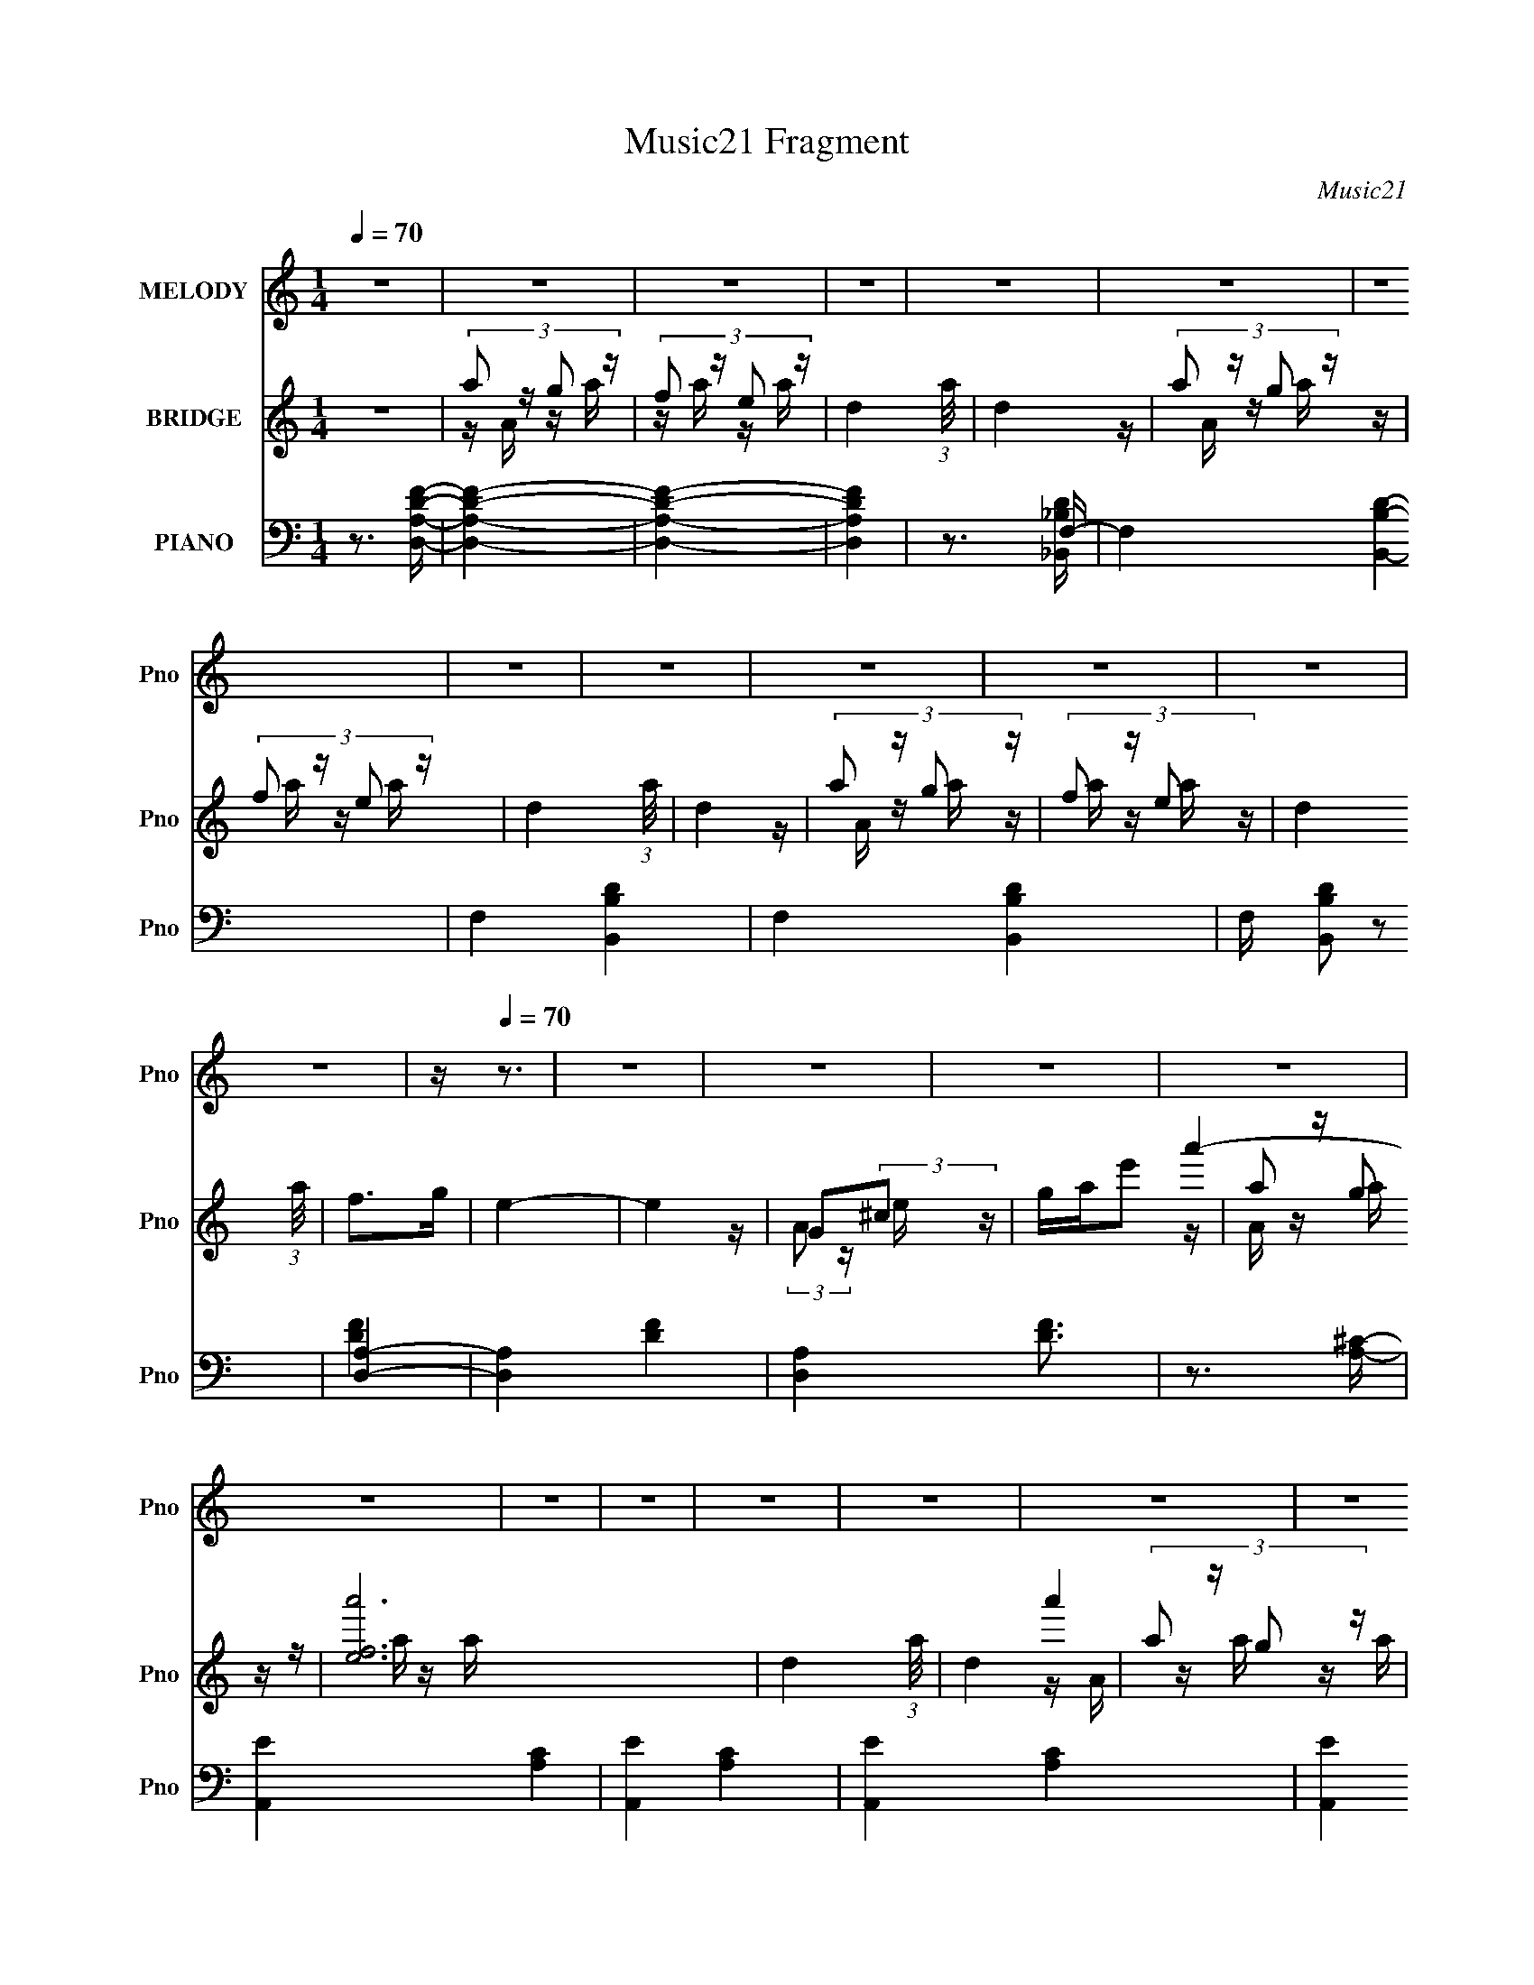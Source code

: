 X:1
T:Music21 Fragment
C:Music21
%%score 1 ( 2 3 4 ) ( 5 6 7 8 )
L:1/16
Q:1/4=70
M:1/4
I:linebreak $
K:none
V:1 treble nm="MELODY" snm="Pno"
V:2 treble nm="BRIDGE" snm="Pno"
V:3 treble 
L:1/4
V:4 treble 
L:1/4
V:5 bass nm="PIANO" snm="Pno"
V:6 bass 
V:7 bass 
L:1/8
V:8 bass 
L:1/4
V:1
 z4 | z4 | z4 | z4 | z4 | z4 | z4 | z4 | z4 | z4 | z4 | z4 | z4 | z[Q:1/4=70] z3 | z4 | z4 | z4 | %17
 z4 | z4 | z4 | z4 | z4 | z4 | z4 | z4 | z4 | z4 | z4 | z4 | z4 | z4 | z4 | z4 | z2 dc | c2dA- | %35
 A3 z | G2FA- | A4- | A4 | z4 | z4 | z2 dd | d2 (3:2:1e2 d- | dc2 z | c2dA- | A4- | A4 | z4 | %48
[Q:1/4=70] z3 A | GFFD | F2DF- | F4 | D2F2 | AGGF | G2AG- | G3 z | AGFA- | A4- | A4- | A4- | %60
 A2 z2 |[Q:1/4=70] z2 dc | c2dA- | A3 z | G2FA- | A4- | A4 | z4 | z4 |[Q:1/4=70] z2 dd | %70
 d2 (3:2:1e2 d- | dc2 z | c2dA- |[Q:1/4=70] A4- | A4 | z4 | z3 A | GFFD | F2DF- | F4 | D2F2 | %81
 AGGF | G2AG- | G3 z | Ac[Q:1/4=70]Ad- | d4- | d4- | d4- | d2 z2 | z2 dd | d2de- | e2e z | de2d | %93
 c4- | c2 (3:2:1A2 d- | d4- | d4 | z2 dd | d2f[Q:1/4=70]g- | g2e2 | de2d | c4- | c4- | c2 z2 | %104
 z3 A | _BABA- |[Q:1/4=70] _B2 (3:2:1A/ A c- | c2_B2- | B z ^cd- | e2 (3:2:1d/ A2- | %110
 g2 (3:2:2A e2 f- | f2d2- | d z dc- | d (3:2:1c/ z d c | d2c[Q:1/4=70]d- | d2d2 | (3:2:1e2 f3 | %117
 e4- | e4- | e4- | e3 z | z2 ff | f z fg- | g2e2 | d2cd- | d2d2 | c2_B[Q:1/4=70]c- | c4- | c3 z | %129
 z2 ff | f2ge- | e z e2 | d2c z | dfff | f2dg- |[Q:1/4=70] g4- | g4 | z2 ff | f z fg- | g2e2 | %140
 d2cd- | d2d2 | c2_Bc- | c4- | c3 z | z2 ff | f2ge- | e z e2 | d2c z | dfff | f2dg- | g4- | g4 | %153
 z4 | z2 fe | f4- | f4- | f4- | f z3 | z4 | z4 | z4 | z4 | z4 | z4 | z4 | z4 | z4 | z4 | z4 | z4 | %171
 z4 | z4 |[Q:1/4=70] z4 | z4 | z4 | z4 | z4 | z4 | z4 | z4 | z4 | z4 | z4 | z4 | z4 | z4 | z4 | %188
 z4 | z4 |[Q:1/4=70] z4 | z4 | z4 | z4 | z4 | z4 | z4 | z4 | z4 | z4 | z4 | z4 | z4 | z2 dc | %204
 c2dA- | A3 z | G2FA- | A4- | A4 | z4 | z4 | z2 dd | d2 (3:2:1e2 d- | dc2 z | c2dA- | %215
 A4-[Q:1/4=70] | A4 | z4 | z3 A | GFFD | F2DF- | F4 | D2F2 | AGGF | G2AG- | G3 z | AcAd- | d4- | %228
 d4- | d4-[Q:1/4=70] | d2 z2 | z2 dd | d2de- | e2e z | de2d | c4- | c2 (3:2:1A2 d- | d4- | d4 | %239
 z2 dd | d2fg- | g2e2 | de2[Q:1/4=70]d | c4- | c4- | c2 z2 | z3 A | _BABA- | _B2 (3:2:1A/ A c- | %249
 c2_B2- | B z ^cd- | e2 (3:2:1d/ A2- | g2 (3:2:2A e2 f- | f2d2- | d z dc- | d (3:2:1c/ z d c | %256
 d2cd- | d2d2 | (3:2:1e2 f3 | e4- | e4- | e4- | e3 z | z2 ff | f z fg- | g2e2 | d2cd- | d2d2 | %268
 c2_Bc- | c4- | c3 z | z2[Q:1/4=70] ff | f2ge- | e z e2 | d2c z | dfff | f2dg- | g4- | g4 | z2 ff | %280
 f z fg- | g2e2 | d2cd- | d2d2 | c2_Bc- | c4- | c3 z | (3:2:2z2[Q:1/4=70] z ff | f2ge- | e z e2 | %290
 d2c z | dff[Q:1/4=70]f | f2dg- | g4- | g4 | z2 ff | f z fg- | g2e2 | d2cd- | d2d2 | %300
 c2_B[Q:1/4=70]c- | c4- | c3 z | z2 ff | f2ge- | e z e2 | d2c z | dfff | f2dg- | g4- | g4 | z2 ff | %312
 f z fg- | g2e2 | d2cd- | d2d2 | c2_Bc- | c4- | c3 z | z2 ff | f2ge- | e z e2 | d2c z | dfff | %324
 f2dg- | g4- | g4 | z4 | z2 fe | f4- | f4- | f4- | (3:2:2f2 z4 | z4 | z4 | z4 | z4 | %337
[Q:1/4=68][Q:1/4=66] z2[Q:1/4=64] z2 |[Q:1/4=62] z2[Q:1/4=62] z2 | %339
[Q:1/4=60] (3:2:2z2[Q:1/4=59] z[Q:1/4=58] z2 |] %340
V:2
 z4 | (3:2:4a2 z g2 z | (3:2:4f2 z e2 z | d4- (3:2:1a/ | d4 | (3:2:4a2 z g2 z | (3:2:4f2 z e2 z | %7
 d4- (3:2:1a/ | d4 | (3:2:4a2 z g2 z | (3:2:4f2 z e2 z | d4 (3:2:1a/ | f2>g2 | e4-[Q:1/4=70] | e4 | %15
 G2(3:2:2^c2 z | gae'2 | (3:2:4a2 z g2 z | [a'fe]12 | d4- (3:2:1a/ | d4 | (3:2:4a2 z g2 z | %22
 [a'fe]8 | d4- (3:2:1a/ | f'4 d4 | (3:2:4g2 z f2 z | [g'ed]12 | c4- (3:2:1g/ | c2 (3:2:2f2 z | %29
 [dd']4- | [dd']4- | [dd']4- | [dd']3 z | z4 | z4 | z4 | z4 | z4 | z4 | z4 | z4 | z4 | z4 | z4 | %44
 z4 | z2 A,2- | D3 (3:2:1A, z | F3 (3:2:1E z |[Q:1/4=70] [FA]4 | z4 | z4 | z4 | z4 | z4 | z4 | z4 | %56
 z4 | aAga | (3:2:4f2 z e2 z | (3:2:1[ad]/ d2/3f(3:2:2a2 z | d(3:2:2A2 z G- | %61
[Q:1/4=70] d4 (3:2:1G/ | z4 | z4 | z4 | z4 | z2 (3:2:2G2 z | (3:2:2A4 z2 | f2e2 | %69
[Q:1/4=70] [Ad]4- | [Ad]3 z | z4 | z4 |[Q:1/4=70] z4 | z4 | d(3:2:2A2 z A- | %76
 (3:2:1[Af]/ (3:2:2f3/2 z g2 | f4- | f2 z2 | z4 | z4 | z4 | z4 | z4 | z2[Q:1/4=70] z2 | %85
 (3:2:2D4 z2 | F z [FA] z | [EG] z D2- | [DE]2 (3:2:2E z2 | z4 | d4 | c4- | c3 z | c4 | A4- | %95
 d4- A | d z3 | [_Bd]4- | [Bd]2 (3:2:2z[Q:1/4=70] z2 | c4- | c2 z2 | z4 | (3:2:2c4 z2 | %103
 c2 (3:2:1A G2 | A4 | [G_B]4- |[Q:1/4=70] [GB]4- | [GB]4 | G3 z | A4- | A4 | z4 | G3 z | F4- | %114
 F3[Q:1/4=70] z | z4 | G3 z | [EA]4- | [EA]4 | z4 | z4 | [df]4- | [df]3 z | [ce]4- | [ce]3 z | %125
 [_Bd]3 z | [Gc]3[Q:1/4=70] z | [FA]4- | [FA] z [EG]2 | [DF]4- | [DF]2 z2 | [ce]4- | [ce]2 z2 | %133
 [_Bd]4- | [Bd]3 z |[Q:1/4=70] [ce]3 z | [eg]3 z | [df]4- | [df]4 | [ce]4- | [ce] z c2 | [_Bd]4 | %142
 [Gc]3 z | [Ac]4- | [Ac]2 z2 | z4 | [df]3 z | [ce]4- | [ce] z c z | [_Bd]4- | [Bd]3 z | [Gc]4- | %152
 [Gc]4- | [Gc]4- | [Gc]3 z | (3:2:4a2 z g2 z | (3:2:4f2 z e2 z | d4- (3:2:1A/ | d4 | %159
 (3:2:4a2 z g2 z | (3:2:4f2 z e2 z | d4- (3:2:1A/ | d4 | (3:2:4a2 z g2 z | (3:2:4f2 z e2 z | %165
 d4 (3:2:1A/ | f2>g2 | e4- | e4- | e4- | a e3 b ^c'2 | d'4- | d'4- |[Q:1/4=70] d'2[d'c']a | %174
 c'2d'a- | a4- | a4- | a4 | f'2e'2 | d'4- | d'2>c'2- | d'2 (3:2:1c'/ a2- | a2gf- | %183
 (3:2:5g2 f/ z e2- e- | e4- | e4 | a2 (3:2:2z e'2 | f'4- | f'4- | (3:2:2f'4 e'2 | %190
[Q:1/4=70] (3:2:2f'2 z c' z | d'4- | d'4- | d'3 z | d'2 (3:2:2z f'2 | e'2d'e'- | e'2d' z | c'4 | %198
 z2 [d'e'] z | [f'e'] z d'2- | d'4- | d'4- | d'4 | z4 | z4 | z4 | z4 | z4 | z2 (3:2:2G2 z | %209
 (3:2:2A4 z2 | f2e2 | [Ad]4- | [Ad]3 z | z4 | z4 | z2[Q:1/4=70] z2 | z4 | d(3:2:2A2 z A- | %218
 (3:2:1[Af]/ (3:2:2f3/2 z g2 | f4- | f2 z2 | z4 | z4 | z4 | z4 | z4 | z4 | (3:2:2D4 z2 | %228
 F z [FA] z |[Q:1/4=70] [EG] z D2- | [DE]2 (3:2:2E z2 | z4 | d4 | c4- | c3 z | c4 | A4- | d4- A | %238
 d z3 | [_Bd]4- | [Bd]2 z2 | c4- | c2[Q:1/4=70] z2 | z4 | (3:2:2c4 z2 | c2 (3:2:1A G2 | A4 | %247
 [G_B]4- | [GB]4- | [GB]4 | G3 z | A4- | A4 | z4 | G3 z | F4- | F3 z | z4 | G3 z | [EA]4- | [EA]4 | %261
 z4 | z4 | [df]4- | [df]3 z | [ce]4- | [ce]3 z | [_Bd]3 z | [Gc]3 z | [FA]4- | [FA] z [EG]2 | %271
 [DF]4-[Q:1/4=70] | [DF]2 z2 | [ce]4- | [ce]2 z2 | [_Bd]4- | [Bd]3 z | [ce]3 z | [eg]3 z | [df]4- | %280
 [df]4 | [ce]4- | [ce] z c2 | [_Bd]4 | [Gc]3 z | [Ac]4- | [Ac]2 z2 | (3:2:2z2[Q:1/4=70] z4 | %288
 [df]3 z | [ce]4- | [ce] z c z | [_Bd]4-[Q:1/4=70] | [Bd]3 z | [Gc]4- | [Gc]3 z | [df]4- | %296
 [df]3 z | [ce]4- | [ce]3 z | [_Bd]3 z | [Gc]3[Q:1/4=70] z | [FA]4- | [FA] z [EG]2 | [DF]4- | %304
 [DF]2 z2 | [ce]4- | [ce]2 z2 | [_Bd]4- | [Bd]3 z | [ce]3 z | [eg]3 z | [df]4- | [df]4 | [ce]4- | %314
 [ce] z c2 | [_Bd]4 | [Gc]3 z | [Ac]4- | [Ac]2 z2 | z4 | [df]3 z | [ce]4- | [ce] z c z | [_Bd]4- | %324
 [Bd]3 z | [Gc]4- | [Gc]4- | [Gc]4- | [Gc]3 z | (3:2:4a2 z g2 z | (3:2:4f2 z e2 z | d4- (3:2:1A/ | %332
 d4 | (3:2:4a2 z g2 z | (3:2:4f2 z e2 z | d4- (3:2:1A/ | d4 | %337
[Q:1/4=68][Q:1/4=66][Q:1/4=64] (3:2:4g2 z f2 z |[Q:1/4=62][Q:1/4=62] (3:2:4e2 z d2 z | %339
[Q:1/4=60] c4- (3:2:1G/[Q:1/4=59][Q:1/4=58] | c2 (3:2:2f2 z | d4- | d4- | d4- | d3 z |] %345
V:3
 x | z/4 A/4 z/4 a/4 | z/4 a/4 z/4 a/4- | x13/12 | x | z/4 A/4 z/4 a/4 | z/4 a/4 z/4 a/4- | %7
 x13/12 | x | z/4 A/4 z/4 a/4 | z/4 a/4 z/4 a/4- | x13/12 | x | x | x | z/4 (3:2:2A/ z/4 e/4 | x | %17
 a'- | z/4 a/4 z/4 a/4- x2 | x13/12 | x | a'- | z/4 a/4 z/4 a/4- x | x13/12 | x2 | g'- | %26
 z/4 (3:2:2g/ z/4 g/4- x2 | x13/12 | z3/4 e/4 | x | x | x | x | x | x | x | x | x | x | x | x | x | %42
 x | x | x | x | z/ E/- x/6 | x7/6 | x | x | x | x | x | x | x | x | x | x | z/4 a/4 z/4 a/4- | %59
 z3/4 A/4 | z/ (3:2:2e/ z/4 | x13/12 | x | x | x | x | z3/4 c/4 | z/ c/ | x | x | x | x | x | x | %74
 x | z/ (3:2:2e/ z/4 | z/4 (3:2:2A/ z/ | x | x | x | x | x | x | x | x | z/ E/ | x | z/ F/ | %88
 z/ F/ | x | x | x | x | x | x | x5/4 | x | x | x | x | x | x | z/ A/- | x7/6 | x | x | x | x | x | %109
 x | x | x | x | x | x | x | x | x | x | x | x | x | x | x | x | x | x | x | x | x | x | x | x | %133
 x | x | x | x | x | x | x | x | x | x | x | x | x | x | x | x | x | x | x | x | x | x | %155
 z/4 A/4 z/4 A/4 | z/4 A/4 z/4 A/4- | x13/12 | x | z/4 A/4 z/4 A/4 | z/4 A/4 z/4 A/4- | x13/12 | %162
 x | z/4 (3:2:2A/ z/4 A/4 | z/4 (3:2:2A/ z/4 A/4- | x13/12 | x | x | x | x | x7/4 | x | x | x | x | %175
 x | x | x | x | x | x | x13/12 | x | z/4 (3:2:2a/ z/ x/12 | x | x | z/4 (3:2:2d'/ z/ | x | x | x | %190
 z/4 (3:2:2e'/ z/ | x | x | x | (3z/ e'/ z/ | x | (3:2:2z c'/- | x | x | x | x | x | x | x | x | %205
 x | x | x | z3/4 c/4 | z/ c/ | x | x | x | x | x | x | x | z/ (3:2:2e/ z/4 | z/4 (3:2:2A/ z/ | x | %220
 x | x | x | x | x | x | x | z/ E/ | x | z/ F/ | z/ F/ | x | x | x | x | x | x | x5/4 | x | x | x | %241
 x | x | x | z/ A/- | x7/6 | x | x | x | x | x | x | x | x | x | x | x | x | x | x | x | x | x | %263
 x | x | x | x | x | x | x | x | x | x | x | x | x | x | x | x | x | x | x | x | x | x | x | x | %287
 x | x | x | x | x | x | x | x | x | x | x | x | x | x | x | x | x | x | x | x | x | x | x | x | %311
 x | x | x | x | x | x | x | x | x | x | x | x | x | x | x | x | x | x | z/4 A/4 z/4 A/4 | %330
 z/4 A/4 z/4 A/4- | x13/12 | x | z/4 A/4 z/4 A/4 | z/4 A/4 z/4 A/4- | x13/12 | x | %337
 z/4 (3:2:2G/ z/4 G/4 | z/4 (3:2:2G/ z/4 G/4- | x13/12 | z3/4 e/4 | x | x | x | x |] %345
V:4
 x | x | x | x13/12 | x | x | x | x13/12 | x | x | x | x13/12 | x | x | x | x | x | %17
 z/4 A/4 z/4 a/4 | x3 | x13/12 | x | z/4 A/4 z/4 a/4 | x2 | x13/12 | x2 | z/4 (3:2:2G/ z/4 g/4 | %26
 x3 | x13/12 | x | x | x | x | x | x | x | x | x | x | x | x | x | x | x | x | x | x | x7/6 | %47
 x7/6 | x | x | x | x | x | x | x | x | x | x | x | x | x | x13/12 | x | x | x | x | x | x | x | %69
 x | x | x | x | x | x | x | x | x | x | x | x | x | x | x | x | x | x | x | x | x | x | x | x | %93
 x | x | x5/4 | x | x | x | x | x | x | x | x7/6 | x | x | x | x | x | x | x | x | x | x | x | x | %116
 x | x | x | x | x | x | x | x | x | x | x | x | x | x | x | x | x | x | x | x | x | x | x | x | %140
 x | x | x | x | x | x | x | x | x | x | x | x | x | x | x | x | x | x13/12 | x | x | x | x13/12 | %162
 x | x | x | x13/12 | x | x | x | x | x7/4 | x | x | x | x | x | x | x | x | x | x | x13/12 | x | %183
 x13/12 | x | x | x | x | x | x | x | x | x | x | x | x | x | x | x | x | x | x | x | x | x | x | %206
 x | x | x | x | x | x | x | x | x | x | x | x | x | x | x | x | x | x | x | x | x | x | x | x | %230
 x | x | x | x | x | x | x | x5/4 | x | x | x | x | x | x | x | x7/6 | x | x | x | x | x | x | x | %253
 x | x | x | x | x | x | x | x | x | x | x | x | x | x | x | x | x | x | x | x | x | x | x | x | %277
 x | x | x | x | x | x | x | x | x | x | x | x | x | x | x | x | x | x | x | x | x | x | x | x | %301
 x | x | x | x | x | x | x | x | x | x | x | x | x | x | x | x | x | x | x | x | x | x | x | x | %325
 x | x | x | x | x | x | x13/12 | x | x | x | x13/12 | x | x | x | x13/12 | x | x | x | x | x |] %345
V:5
 z3 [A,DD,F]- | [A,DD,F]4- | [A,DD,F]4- | [A,DD,F]4 | z3 F,- | F,4- [B,B,,D]4- | F,4- [B,B,,D]4- | %7
 F,4- [B,B,,D]4- | F, [B,B,,D]2 z2 | [D,A,]4- | [D,A,]4- [DF]4- | [D,A,]4 [DF]3 | z3 [A,^C]- | %13
 [A,,E]4- [A,C]4-[Q:1/4=70] | [A,,E]4- [A,C]4- | [A,,E]4- [A,C]4- | [A,,E]4 [A,C] | [D,,D,A,D]4- | %18
 [D,,D,A,D]4- F4- | [D,,D,A,D]4- F4- | [D,,D,A,D]2 F3 D,,2 | [_B,,_B,D]4- | [B,,B,D]4- F,4- | %23
 [B,,B,D]4- F,4- | [B,,B,D]3 F, F, z | [C,C]4- | [C,C]4- [G,CE]4- | [C,C]4- [G,CE]4- | %28
 [C,C]2 [G,CE]3 C,,2 | D,,4- | D,,4- [A,,A,DF]4- | D,,4- [A,,A,DF]4- | D,, [A,,A,DF]3 z | D,4- | %34
 D,4- [A,DF]4- | D,4- [A,DF]3 | [A,DF]2 D,2 A,,2 | F,,4- | [F,,-C,]8 F,, | z2 F, z | [A,C] z F, z | %41
 D,4- | D,3 A, z | A,,4- | [A,CE] (3:2:2A,,2 z E,2 | D,4- | D2 D,4- E2 | [DF]4- D,4- | %48
[Q:1/4=70] (3:2:1[DF]4 D,2 D,2 | _B,,4- | [B,,_B,]7 | [_B,D]4 | [_B,,_B,D]2F, z | C,4- | %54
 [CE]3 (3:2:2C,4 G, z | [CE]3 z | [C,C]2G, z | D,4- | D,4- [A,F]4- [DF]4- | D,4- [A,F]3 [DF]3 | %60
 [A,DF] (3:2:2D,2 z A,, z |[Q:1/4=70] D,4- | [DF] D,4 (3:2:1A, | D,4- | [D,A,F] [A,F][D,A,]D,, | %65
 F,,4- | [A,C] F,,3 C,4- F,2- | [C,F,,] (3:2:1F, x/3 F,,2- | [F,A,C]2 F,,2 (3:2:1C, A,, C, | %69
[Q:1/4=70] D,4- | [D,DA,]3 z | A,,4- | (3:2:1[A,,CEC]4[CE,]/3 (3:2:2E,/ A,/ x/3 |[Q:1/4=70] D,4- | %74
 [D,DA,]2>A,2 | [D,A,]2D,2- | [D,DF]2 (3:2:1[A,D,]/D,2/3[C,A,] | _B,,4- | [B,,_B,D]4 (3:2:1F, | %79
 [F,_B,,D] [_B,,D]B,,2- | [_B,D] B,, (3:2:1F, z B, z | C,4- | [CE] C,3 z | C,4- | %84
 [G,CE]2 (3:2:2C,4[Q:1/4=70] z2 | D,4- | [D,D]2 A, z | D,4 | (3:2:2[D,DF]2 z [D,D][C,A,] | _B,,4- | %90
 [_B,D]2 (3:2:1B,,2 F, [_B,,B,] | C,4 | [CE] z G, z | F,,4- | %94
 (3:2:1[F,,F,CC,]4[C,C,]/3 (3:2:1[C,F,,]/F,,2/3 | D,4 | F2[D,D]C, | _B,,4- | %98
 (3:2:1[B,,_B,F]2 [_B,FF,]2/3 [F,B,D]/3(3:2:2[B,D]3/2[Q:1/4=70] z | C,4- | %100
 (3:2:1[C,G,]2 x2/3 G, z | F,,4- | [F,,FA,]3 [A,A,C,] C,7/3 | [CF,,-]2 F,,2- | [A,CF]2 F,,2 C, z | %105
 G,,4- |[Q:1/4=70] [G,,G,_B,]3 (3:2:1[D,G,,-G,-] [G,,G,]/3- | (3:2:1[G,,G,G,,-]/ [G,,-B,]11/3 | %108
 [G,D]2 G,,2 D, D, z | A,,4- | ^C (3:2:2A,,4 E, A, E, [A,,A,] | D,4- | [D,F] F[D,E][C,A,] | %113
 _B,,4- | (3:2:1[B,,_B,F,]4(3:2:1[F,F,] F,/3[Q:1/4=70] x/3 | B, [_B,,F,]3- | %116
 [_B,DF] [B,,F,] z B, z | (3:2:2[A,,A,^C]4 z2 | [A,,A,^CE]2 (3:2:1[A,,E,] [A,,E,] [A,CE]- | %119
 (3:2:1[A,CEA,,]/ A,,2/3(3:2:2[A,,A,^CE]2 z G,- | (3:2:1[G,A,,^C]/ [A,,^CE,]8/3C, | D,4- | %122
 (3:2:1[D,DF]2 [DF]2/3(3:2:2D2 z | (6:5:1[FA,,-]2 A,,7/3- | [A,CE]2 (3:2:1A,,2 E, E, z | %125
 (3:2:2[_B,,D]4 z2 |[Q:1/4=70] [C,C]2G, z | F,,4- | [F,,A,CA,]2 [C,E](3:2:2E/ z | D,4- | %130
 [D,A,]2 A, z | A,,4- | (3:2:1[A,,A,E,]2E,2/3A, z | _B,,4- | [_B,DF]2 B,, (3:2:1F, F, z | %135
[Q:1/4=70] C,4- | [C,G,CE] (3:2:2[G,CE]/ z G, z | D,4- | [D,A,DF] (3:2:2[A,DF]/ z A,D | A,,4- | %140
 [A,CE]2 A,, (3:2:1E, E, z | [_B,,_B,D]2>B,2 | [C,C]2G, z | F,,4- | %144
 (3:2:1[F,,CF]2 [C,E] (3:2:2E3/2 z | D,4- | (3:2:1[D,A,A,]4 A,/3 z | A,,4- | [A,,A,CE]2 [E,A,] z | %149
 _B,,4- | [B,,_B,D] (3:2:2[_B,DF,]/ (1:1:1F,/ x/3 B,D | C,4- | [C,E]2 E2 | C,4- | C,2 C3 z | %155
 D,,4- | D2 D,,4- | [D,,-F]4 D,, | [DF]2A, z | _B,,4- | _B, B,,4- F,2 | [_B,D] B,,4- | %162
 [B,,_B,D]2 (3:2:2[_B,D] z2 | D,4- | [DF]2 (3:2:1D,2 A, z | _B,,4 | [F,_B,D]4- | A,,4- [F,B,D] | %168
 [A,,A,]3 [E,A-]3 | [AA,,-] [A,,-E]3 | [A,,A,^CEA,]2>A,2 | D,,4- | %172
 [D,,A,DF] (3:2:1A,, x/3 (3:2:2A,2 z |[Q:1/4=70] (3:2:2[D,A,DF]4 z2 | (3:2:2[A,DF]2 z A,2 | %175
 _B,,4- | [B,,_B,F]2 (3:2:1[F,F,]F,2/3<[_B,,B,]2/3- | (3:2:1[B,,B,_B,,-]/ [_B,,-D]11/3 | %178
 [_B,DF]2 B,, _B,,2 | D,,4- | [D,,A,]A,(3:2:2D2 z | (3:2:1[D,,A,_B,,-]/ _B,,11/3- | %182
 [B,,_B,DF] [_B,DF]B,D | A,,4- | [A,,^C,]3 [^C,C] | A,,4- | [A,^CA] A,,2 E, [A,G] z | D,,4- | %188
 [D,,A,DF] (3:2:1A,, x/3 (3:2:2A,2 z | (3:2:2[D,A,DF]4 z2 |[Q:1/4=70] (3:2:2[A,DF]2 z A,2 | %191
 _B,,4- | [_B,F]2 B,, (3:2:1F, [_B,,F,] [B,D]- | (6:5:1[B,D_B,,-]2 _B,,7/3- | [_B,DF]2 B,, _B,, z | %195
 C,4- | [C,DC]2>G,2- | (3:2:1[G,C,-]/ C,11/3- | [C,G,E] (3:2:2[G,E]/ z C z | D,,4- | %200
 D,4- D,,4- [A,D]4- A,,4- | D,4- D,,4- [A,D]4 A,,4- | D, D,,4 (3:2:1A,, A,2 | D,4- | %204
 [DF] D,4- (3:2:1A, | [D,D]6 | [A,F]2A, z | F,,4- | [A,C] F,,4- C,4- F,2- | %209
 (6:5:1[F,,CF,-]8 C, (3:2:1F, | A,2 F, (3:2:1C, C, z | D,4- | [D,F]3 z | A,,4- | %214
 (3:2:1[A,,EC]4[CE,]/3 (3:2:2E,/ A,/ x/3 |[Q:1/4=70] D,4- | [D,F]3 F | (3:2:1[A,D,-] D,10/3- | %218
 [D,F]2 (3:2:1[A,E]/E5/3 | _B,,4- | (3:2:2[B,,_B,D]8 F, | [F,_B,] _B,2F,- | %222
 (6:5:1[F,_B,]2 [B,,B,] B,/3 z | C,4- | [CE] C,3 z | C,4- | [G,CE]2 C, z2 | D,4- | [D,D]2 A, z | %229
[Q:1/4=70] D,4 | (3:2:2[D,DF]2 z [D,D][C,A,] | _B,,4- | [_B,D]2 (3:2:1B,,2 F, [_B,,B,] | C,4 | %234
 [CE] z G, z | F,,4- | (3:2:1[F,,F,CC,]4[C,C,]/3 (3:2:1[C,F,,]/F,,2/3 | D,4 | F2[D,D]C, | _B,,4- | %240
 (3:2:1[B,,_B,F]2 [_B,FF,]2/3 [F,B,D]/3(3:2:2[B,D]3/2 z | C,4- | %242
 (3:2:1[C,G,]2[Q:1/4=70] x2/3 G, z | F,,4- | [F,,FA,]3 [A,A,C,] C,7/3 | [CF,,-]2 F,,2- | %246
 [A,CF]2 F,,2 C, z | G,,4- | [G,,G,_B,]3 (3:2:1[D,G,,-G,-] [G,,G,]/3- | %249
 (3:2:1[G,,G,G,,-]/ [G,,-B,]11/3 | [G,D]2 G,,2 D, D, z | A,,4- | ^C (3:2:2A,,4 E, A, E, [A,,A,] | %253
 D,4- | [D,F] F[D,E][C,A,] | _B,,4- | (3:2:1[B,,_B,F,]4(3:2:1[F,F,] F,/3 x/3 | B, [_B,,F,]3- | %258
 [_B,DF] [B,,F,] z B, z | (3:2:2[A,,A,^C]4 z2 | [A,,A,^CE]2 (3:2:1[A,,E,] [A,,E,] [A,CE]- | %261
 (3:2:1[A,CEA,,]/ A,,2/3(3:2:2[A,,A,^CE]2 z G,- | (3:2:1[G,A,,^C]/ [A,,^CE,]8/3C, | D,4- | %264
 (3:2:1[D,DF]2 [DF]2/3(3:2:2D2 z | (6:5:1[FA,,-]2 A,,7/3- | [A,CE]2 (3:2:1A,,2 E, E, z | %267
 (3:2:2[_B,,D]4 z2 | [C,C]2G, z | F,,4- | [F,,A,CA,]2 [C,E](3:2:2E/ z |[Q:1/4=70] D,4- | %272
 [D,A,]2 A, z | A,,4- | (3:2:1[A,,A,E,]2E,2/3A, z | _B,,4- | [_B,DF]2 B,, (3:2:1F, F, z | C,4- | %278
 [C,G,CE] (3:2:2[G,CE]/ z G, z | D,4- | [D,A,DF] (3:2:2[A,DF]/ z A,D | A,,4- | %282
 [A,CE]2 A,, (3:2:1E, E, z | [_B,,_B,D]2>B,2 | [C,C]2G, z | F,,4- | %286
 (3:2:1[F,,CF]2 [C,E] (3:2:2E3/2 z |[Q:1/4=70] D,4- | (3:2:1[D,A,A,]4 A,/3 z | A,,4- | %290
 [A,,A,CE]2 [E,A,] z |[Q:1/4=70] _B,,4- | [B,,_B,D] (3:2:2[_B,DF,]/ (1:1:1F,/ x/3 B,D | C,4- | %294
 [C,E]2 E z | D,4- | (3:2:1[D,DF]2 [DF]2/3(3:2:2D2 z | (6:5:1[FA,,-]2 A,,7/3- | %298
 [A,CE]2 (3:2:1A,,2 E, E, z | (3:2:2[_B,,D]4 z2 |[Q:1/4=70] [C,C]2G, z | F,,4- | %302
 [F,,A,CA,]2 [C,E](3:2:2E/ z | D,4- | [D,A,]2 A, z | A,,4- | (3:2:1[A,,A,E,]2E,2/3A, z | _B,,4- | %308
 [_B,DF]2 B,, (3:2:1F, F, z | C,4- | [C,G,CE] (3:2:2[G,CE]/ z G, z | D,4- | %312
 [D,A,DF] (3:2:2[A,DF]/ z A,D | A,,4- | [A,CE]2 A,, (3:2:1E, E, z | [_B,,_B,D]2>B,2 | [C,C]2G, z | %317
 F,,4- | (3:2:1[F,,CF]2 [C,E] (3:2:2E3/2 z | D,4- | (3:2:1[D,A,A,]4 A,/3 z | A,,4- | %322
 [A,,A,CE]2 [E,A,] z | _B,,4- | [B,,_B,D] (3:2:2[_B,DF,]/ (1:1:1F,/ x/3 B,D | C,4- | [C,E]2 E2 | %327
 C,4- | C,2 C3 z | D,,4- | D2 D,,4- | [D,,-F]4 D,, | [DF]2A, z | _B,,4- | _B, B,,4- F,2 | %335
 [_B,D] B,,4- | [B,,_B,D]2 (3:2:2[_B,D] z2 |[Q:1/4=68][Q:1/4=66][Q:1/4=64] C,4- | %338
[Q:1/4=62] [CE]2 (3C,4 G,[Q:1/4=62] z2 |[Q:1/4=60][Q:1/4=59][Q:1/4=58] C,4- | [CE]2 C, z2 | D,,4- | %342
 (3:2:1[F,A,]2 D,,4- A,,4- | D,,4- A,,4- (3:2:1[A,D]4- | (3:2:4D,,2 A,,2 [A,D]/ z4 |] %345
V:6
 x4 | x4 | x4 | x4 | z3 [_B,_B,,D]- | x8 | x8 | x8 | x5 | [DF]4- | x8 | x7 | x4 | x8 | x8 | x8 | %16
 x5 | F4- | x8 | x8 | x7 | F,4- | x8 | x8 | x6 | [G,CE]4- | x8 | x8 | x7 | [A,,A,DF]4- | x8 | x8 | %32
 x5 | [A,DF]4- | x8 | x7 | x6 | [F,A,]2 z2 | z2 [A,CF,] z x5 | x4 | x4 | A, z A,2 | x5 | %43
 [A,C]2 z2 | x5 | A, z A,2 | x8 | x8 | x20/3 | _B, z F, z | D z3 x3 | z2 F, z | F, z3 | G, z G,2- | %54
 x22/3 | x4 | E3 z | [A,F]4- | x12 | x10 | x5 | A, z A,2- | x17/3 | (3:2:2D4 z2 | [DF]2 z2 | %65
 (3:2:2[F,A,]4 z2 | x10 | C3 z | x20/3 | A, z A,2 | F3 z | [A,CE]2E,2- | z E,2 z | A, z A,2 | %74
 F3 z | D4 | z A,E2 | [_B,D]3 z | z2 F,2- x2/3 | _B,3 z | x17/3 | G, z G,2 | x5 | G, z G, z | x6 | %85
 A, z A, z | F2 z2 | A, z A,A, | z [D,,A,] z2 | _B,2F,2 | x16/3 | C2G,2 | x4 | (3:2:2[F,C]4 z2 | %94
 [A,C]2 z2 | [A,D]2(3:2:2A,2 z | z A, z2 | (3:2:2_B,4 z2 | z3 _B,, | G, z G, z | [CE]3 z | %101
 [A,C]2>A,2- | z (3:2:2C2 z F,, x7/3 | z C,3 | x6 | [G,D]2D,2- | z2 (3:2:2D,2 z | z D,3- | x7 | %109
 (3:2:2[A,^C]4 z/ A, | x22/3 | D(3:2:2A,2 z A, | z A, z2 | (3:2:2D4 z2 | D2>_B,,2 | z2 _B,2 | x5 | %117
 z2 [A,,E,]2- | x14/3 | z2 E,2- | z (3:2:2E,2 z2 | A, z A,2 | z A,2F- | z E,3- | x19/3 | %125
 _B, z B, z | G, z3 | A,2C,2- | F2 z A, | D2A, z | [DF]2 z2 | (3:2:2[CE]4 z/ A, | E2 z2 | %133
 (3:2:2[_B,D]4 z/ B, | x17/3 | G, z2 G, | z C, z2 | A, z A, z | z D, z2 | [A,C]2E,2- | x17/3 | %141
 z2 F, z | G, z3 | A,2C,2- | z A, z A, | A, z A, z | [DF]2 z2 | [CE]2(3:2:2A,2 z | z E, z2 | %149
 [_B,D]3 z | F2 z2 | G, z G, z | z2 G, z | C4- | x6 | F4 | x6 | z2 A, z x | x4 | [_B,D]2F,2 | x7 | %161
 x5 | z2 F, z | A, z A,2 | x16/3 | _B,2F, z | x4 | z2 E,2- x | z (3:2:2^C2 z2 x2 | z E,3 | z E,3 | %171
 [A,F]2A,,2- | z3 [A,,D] | z2 [D,A,] z | z D, z D | z2 F,2- | z3 D- | z F,3 | x5 | F2DA, | %180
 F2 z [D,,A,]- | z F,3 | z F, z2 | z (3:2:2E,4 z/ | z (3:2:2[A,^C]2 z2 | %185
 (3:2:2[A,^CE]2 z A,[A,CA] | x6 | [A,F]2A,,2- | z3 D | z2 [D,A,] z | z D, z D | z2 F,2- | x17/3 | %193
 z F,3 | x5 | G,(3:2:2G,2 z G, | z G, z2 | (3:2:2[CE]2 z CG, | z G, z2 | [A,D]4- | x16 | x16 | %202
 x23/3 | A, z A,2- | x17/3 | z2 A, z x2 | [DF]2 z2 | (3:2:2[F,A,]4 z2 | x11 | z2 C,2- x13/3 | %210
 x17/3 | A, z A,2 | z2 A, z | [A,CE]2E,2- | z E,2 z | D4 | z2 A,2- | D4 | z A, z A, | D3 z | %220
 z2 F,2- x2 | z2 _B,,2- | z (3:2:2D2 z2 | G, z G,2 | x5 | G, z G, z | x5 | A, z A, z | F2 z2 | %229
 A, z A,A, | z [D,,A,] z2 | _B,2F,2 | x16/3 | C2G,2 | x4 | (3:2:2[F,C]4 z2 | [A,C]2 z2 | %237
 [A,D]2(3:2:2A,2 z | z A, z2 | (3:2:2_B,4 z2 | z3 _B,, | G, z G, z | [CE]3 z | [A,C]2>A,2- | %244
 z (3:2:2C2 z F,, x7/3 | z C,3 | x6 | [G,D]2D,2- | z2 (3:2:2D,2 z | z D,3- | x7 | %251
 (3:2:2[A,^C]4 z/ A, | x22/3 | D(3:2:2A,2 z A, | z A, z2 | (3:2:2D4 z2 | D2>_B,,2 | z2 _B,2 | x5 | %259
 z2 [A,,E,]2- | x14/3 | z2 E,2- | z (3:2:2E,2 z2 | A, z A,2 | z A,2F- | z E,3- | x19/3 | %267
 _B, z B, z | G, z3 | A,2C,2- | F2 z A, | D2A, z | [DF]2 z2 | (3:2:2[CE]4 z/ A, | E2 z2 | %275
 (3:2:2[_B,D]4 z/ B, | x17/3 | G, z2 G, | z C, z2 | A, z A, z | z D, z2 | [A,C]2E,2- | x17/3 | %283
 z2 F, z | G, z3 | A,2C,2- | z A, z A, | A, z A, z | [DF]2 z2 | [CE]2(3:2:2A,2 z | z E, z2 | %291
 [_B,D]3 z | F2 z2 | G, z G, z | z2 G, z | A, z A,2 | z A,2F- | z E,3- | x19/3 | _B, z B, z | %300
 G, z3 | A,2C,2- | F2 z A, | D2A, z | [DF]2 z2 | (3:2:2[CE]4 z/ A, | E2 z2 | (3:2:2[_B,D]4 z/ B, | %308
 x17/3 | G, z2 G, | z C, z2 | A, z A, z | z D, z2 | [A,C]2E,2- | x17/3 | z2 F, z | G, z3 | %317
 A,2C,2- | z A, z A, | A, z A, z | [DF]2 z2 | [CE]2(3:2:2A,2 z | z E, z2 | [_B,D]3 z | F2 z2 | %325
 G, z G, z | z2 G, z | C4- | x6 | F4 | x6 | z2 A, z x | x4 | [_B,D]2F,2 | x7 | x5 | z2 F, z | %337
 G, z G,2- | x20/3 | G, z G,2 | x5 | (3:2:2z2 A,,4- | x28/3 | x32/3 | x17/3 |] %345
V:7
 x2 | x2 | x2 | x2 | x2 | x4 | x4 | x4 | x5/2 | x2 | x4 | x7/2 | x2 | x4 | x4 | x4 | x5/2 | x2 | %18
 x4 | x4 | x7/2 | x2 | x4 | x4 | x3 | x2 | x4 | x4 | x7/2 | x2 | x4 | x4 | x5/2 | x2 | x4 | x7/2 | %36
 x3 | x2 | x9/2 | x2 | x2 | (3:2:2D2 z | x5/2 | x2 | x5/2 | (3:2:2D2 z | x4 | x4 | x10/3 | D2 | %50
 x7/2 | x2 | x2 | (3:2:2C2 z | x11/3 | x2 | x2 | [DF]2- | x6 | x5 | x5/2 | (3:2:2D2 z | x17/6 | %63
 z A,/ z/ | x2 | z C,- | x5 | z C,- | x10/3 | D3/2 z/ | x2 | z3/2 A,/- | x2 | D2 | x2 | z3/2 A,/- | %76
 x2 | z F,- | x7/3 | z F,- | x17/6 | C z | x5/2 | (3:2:2C2 z | x3 | D z | x2 | D z | x2 | x2 | %90
 x8/3 | x2 | x2 | z C,- | x2 | z3/2 D/ | x2 | D3/2 z/ | x2 | (3:2:2C2 z | x2 | z C,- | %102
 z3/2 C/- x7/6 | z (3:2:2A, z/ | x3 | x2 | z3/2 _B,/- | z (3:2:2G, z/ | x7/2 | z E,- | x11/3 | %111
 z D/ z/ | x2 | z F,- | z3/2 _B,/- | x2 | x5/2 | x2 | x7/3 | x2 | z (3:2:2[A,,A,] z/ | (3:2:2D2 z | %122
 x2 | z (3:2:2A, z/ | x19/6 | x2 | x2 | C>A, | x2 | x2 | x2 | z E, | x2 | z F,- | x17/6 | C3/2 z/ | %136
 x2 | (3:2:2D2 z | x2 | x2 | x17/6 | x2 | x2 | C>A, | x2 | D z | x2 | z/ E,3/2- | x2 | z F,- | %150
 z/ F,/ z | (3:2:2C2 z | x2 | x2 | x3 | z A, | x3 | x5/2 | x2 | x2 | x7/2 | x5/2 | x2 | %163
 (3:2:2D2 z | x8/3 | x2 | x2 | x5/2 | z E- x | z (3:2:2G, z/ | z E/^C/ | x2 | x2 | x2 | x2 | x2 | %176
 x2 | z (3:2:2_B, z/ | x5/2 | z/ (3:2:2A, z | x2 | z (3:2:2_B, z/ | x2 | z (3:2:2A, z/ | %184
 z [E,A,]/ z/ | z/ E,3/2 | x3 | x2 | x2 | x2 | x2 | x2 | x17/6 | z (3:2:2_B, z/ | x5/2 | EC/ z/ | %196
 x2 | z/ (3:2:2G, z | x2 | z A,,- | x8 | x8 | x23/6 | (3:2:2D2 z | x17/6 | x3 | x2 | z C,- | %208
 x11/2 | x25/6 | x17/6 | D2 | x2 | z3/2 A,/- | x2 | z A, | x2 | z3/2 A,/- | x2 | z F,- | x3 | x2 | %222
 x2 | C z | x5/2 | (3:2:2C2 z | x5/2 | D z | x2 | D z | x2 | x2 | x8/3 | x2 | x2 | z C,- | x2 | %237
 z3/2 D/ | x2 | D3/2 z/ | x2 | (3:2:2C2 z | x2 | z C,- | z3/2 C/- x7/6 | z (3:2:2A, z/ | x3 | x2 | %248
 z3/2 _B,/- | z (3:2:2G, z/ | x7/2 | z E,- | x11/3 | z D/ z/ | x2 | z F,- | z3/2 _B,/- | x2 | %258
 x5/2 | x2 | x7/3 | x2 | z (3:2:2[A,,A,] z/ | (3:2:2D2 z | x2 | z (3:2:2A, z/ | x19/6 | x2 | x2 | %269
 C>A, | x2 | x2 | x2 | z E, | x2 | z F,- | x17/6 | C3/2 z/ | x2 | (3:2:2D2 z | x2 | x2 | x17/6 | %283
 x2 | x2 | C>A, | x2 | D z | x2 | z/ E,3/2- | x2 | z F,- | z/ F,/ z | (3:2:2C2 z | x2 | %295
 (3:2:2D2 z | x2 | z (3:2:2A, z/ | x19/6 | x2 | x2 | C>A, | x2 | x2 | x2 | z E, | x2 | z F,- | %308
 x17/6 | C3/2 z/ | x2 | (3:2:2D2 z | x2 | x2 | x17/6 | x2 | x2 | C>A, | x2 | D z | x2 | z/ E,3/2- | %322
 x2 | z F,- | z/ F,/ z | (3:2:2C2 z | x2 | x2 | x3 | z A, | x3 | x5/2 | x2 | x2 | x7/2 | x5/2 | %336
 x2 | (3:2:2C2 z | x10/3 | C z | x5/2 | (3:2:2z2 [D,E,] | x14/3 | x16/3 | x17/6 |] %345
V:8
 x | x | x | x | x | x2 | x2 | x2 | x5/4 | x | x2 | x7/4 | x | x2 | x2 | x2 | x5/4 | x | x2 | x2 | %20
 x7/4 | x | x2 | x2 | x3/2 | x | x2 | x2 | x7/4 | x | x2 | x2 | x5/4 | x | x2 | x7/4 | x3/2 | x | %38
 x9/4 | x | x | x | x5/4 | x | x5/4 | x | x2 | x2 | x5/3 | x | x7/4 | x | x | x | x11/6 | x | x | %57
 x | x3 | x5/2 | x5/4 | x | x17/12 | x | x | x | x5/2 | x | x5/3 | x | x | x | x | x | x | x | x | %77
 x | x7/6 | x | x17/12 | x | x5/4 | x | x3/2 | x | x | x | x | x | x4/3 | x | x | x | x | x | x | %97
 z/ F,/- | x | x | x | x | x19/12 | z3/4 C/4 | x3/2 | x | x | z3/4 _B,/4 | x7/4 | x | x11/6 | x | %112
 x | x | x | x | x5/4 | x | x7/6 | x | x | x | x | z3/4 C/4 | x19/12 | x | x | x | x | x | x | x | %132
 x | x | x17/12 | x | x | x | x | x | x17/12 | x | x | x | x | x | x | z3/4 C/4 | x | x | x | x | %152
 x | x | x3/2 | x | x3/2 | x5/4 | x | x | x7/4 | x5/4 | x | x | x4/3 | x | x | x5/4 | x3/2 | %169
 z3/4 ^C/4 | x | x | x | x | x | x | x | z3/4 D/4 | x5/4 | x | x | z3/4 D/4 | x | z3/4 ^C/4- | x | %185
 x | x3/2 | x | x | x | x | x | x17/12 | z3/4 D/4 | x5/4 | x | x | x | x | x | x4 | x4 | x23/12 | %203
 x | x17/12 | x3/2 | x | x | x11/4 | x25/12 | x17/12 | x | x | x | x | x | x | x | x | x | x3/2 | %221
 x | x | x | x5/4 | x | x5/4 | x | x | x | x | x | x4/3 | x | x | x | x | x | x | z/ F,/- | x | x | %242
 x | x | x19/12 | z3/4 C/4 | x3/2 | x | x | z3/4 _B,/4 | x7/4 | x | x11/6 | x | x | x | x | x | %258
 x5/4 | x | x7/6 | x | x | x | x | z3/4 C/4 | x19/12 | x | x | x | x | x | x | x | x | x | x17/12 | %277
 x | x | x | x | x | x17/12 | x | x | x | x | x | x | z3/4 C/4 | x | x | x | x | x | x | x | %297
 z3/4 C/4 | x19/12 | x | x | x | x | x | x | x | x | x | x17/12 | x | x | x | x | x | x17/12 | x | %316
 x | x | x | x | x | z3/4 C/4 | x | x | x | x | x | x | x3/2 | x | x3/2 | x5/4 | x | x | x7/4 | %335
 x5/4 | x | x | x5/3 | x | x5/4 | x | x7/3 | x8/3 | x17/12 |] %345
